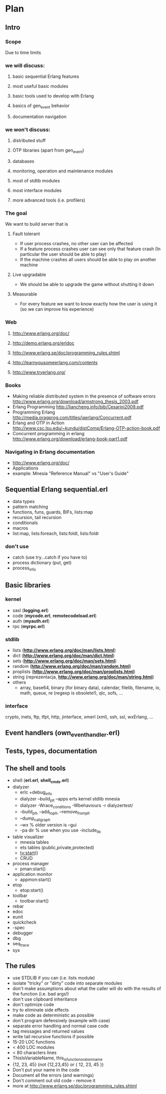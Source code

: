 # -*- org -*-

* Plan
** Intro
*** Scope
   Due to time limits
*** we will discuss:
**** basic sequential Erlang features
**** most useful basic modules
**** basic tools used to develop with Erlang
**** basics of gen_event behavior
**** documentation navigation
*** we won't discuss:
**** distributed stuff
**** OTP libraries (apart from gen_event)
**** databases
**** monitoring, operation and maintenance modules
**** most of stdlib modules
**** most interface modules
**** more advanced tools (i.e. profilers)
*** The goal
   We want to build server that is
**** Fault tolerant
     + If user process crashes, no other user can be affected
     + If a feature process crashes user can see only that feature
       crash (In particular the user should be able to play)
     + If the machine crashes all users should be able to play on
       another machine
**** Live upgradable
     + We should be able to upgrade the game without shutting it down
**** Measurable
     + For every feature we want to know exactly how the user is using
       it (so we can improve his experience)
*** Web
**** http://www.erlang.org/doc/
**** http://demo.erlang.org/erldoc
**** http://www.erlang.se/doc/programming_rules.shtml
**** http://learnyousomeerlang.com/contents
**** http://www.tryerlang.org/
*** Books
   - Making reliable distributed system in the presence of software errors
     http://www.erlang.org/download/armstrong_thesis_2003.pdf
   - Erlang Programming
     http://liancheng.info/bib/Cesarini2009.pdf
   - Programming Erlang
     http://media.pragprog.com/titles/jaerlang/Concurrent.pdf
   - Erlang and OTP in Action
     http://www.csc.lsu.edu/~kundu/distComp/Erlang-OTP-action-book.pdf
   - Concurrent programming in erlang
     http://www.erlang.org/download/erlang-book-part1.pdf
*** Navigating in Erlang documentation
   - http://www.erlang.org/doc/
   - Applications
   - example: Mnesia "Reference Manual" vs "User's Guide"
** Sequential Erlang *sequential.erl*
   - data types
   - pattern matching
   - functions, funs, guards, BIFs, lists:map
   - recursion, tail recursion
   - conditionals
   - macros
   - list:map, lists:foreach, lists:foldl, lists:foldr
*** don't use
   - catch (use try...catch if you have to)
   - process dictionary (put, get)
   - process_info
** Basic libraries
*** kernel
   - sasl (*logging.erl*)
   - code (*mycode.erl*, *remotecodeload.erl*)
   - auth (*myauth.erl*)
   - rpc (*myrpc.erl*)
*** stdlib
   - lists (*http://www.erlang.org/doc/man/lists.html*)
   - dict (*http://www.erlang.org/doc/man/dict.html*)
   - sets (*http://www.erlang.org/doc/man/sets.html*)
   - random (*http://www.erlang.org/doc/man/random.html*)
   - proplists (*http://www.erlang.org/doc/man/proplists.html*)
   - string (reprezentacja, *http://www.erlang.org/doc/man/string.html*)
   - others
     + array, base64, binary (for binary data), calendar, filelib,
       filename, io, math, queue, re (regexp is obsolete!), qlc, sofs, ...
*** interface
    crypto, inets, ftp, tfpt, http, jinterface, xmerl (xml), ssh, ssl, wxErlang, ...
** Event handlers (own_event_handler.erl)
** Tests, types, documentation
** The shell and tools
   - shell (*erl.erl*, *shell_cmds.erl*)
   - dialyzer
      + erlc +debug_info
      + dialyzer --build_plt --apps erts kernel stdlib mnesia
      + dialyzer -Wrace_conditions -Wbehaviours -r dialyzertest/
      + --build_plt, --add_to_plt, --remove_from_plt
      + --dump_call_graph
      + --wx % older version is --gui
      + -pa dir % use when you use -include_lib
   - table visualizer
      + mnesia tables
      + ets tables (public,private,protected)
      + tv:start()
      + CRUD
   - process manager
      + pman:start()
   - application monitor
      + appmon:start()
   - etop
      + etop:start()
   - toolbar
      + toolbar:start()
   - rebar
   - edoc
   - eunit
   - quickcheck
   - -spec
   - debugger
   - dbg
   - seq_trace
   - sys
** The rules
   - use STDLIB if you can (i.e. lists module)
   - isolate "tricky" or "dirty" code into separate modules
   - don't make assumptions about what the caller will do with the
     results of the function (i.e. bad args!)
   - don't use clipboard inheritance
   - don't optimize code
   - try to eliminate side effects
   - make code as deterministic as possible
   - don't program defensively (example with case)
   - separate error handling and normal case code
   - tag messages and returned values
   - write tail recursive functions if possible
   - 15-20 LOC functions
   - < 400 LOC modules
   - < 80 characters lines
   - ThisIsVariableName, this_is_function_or_atom_name
   - {12, 23, 45} (not {12,23,45} or { 12, 23, 45 })
   - Don't put your name in the code
   - Document all the errors (and warnings)
   - Don't comment out old code - remove it
   - more at http://www.erlang.se/doc/programming_rules.shtml
